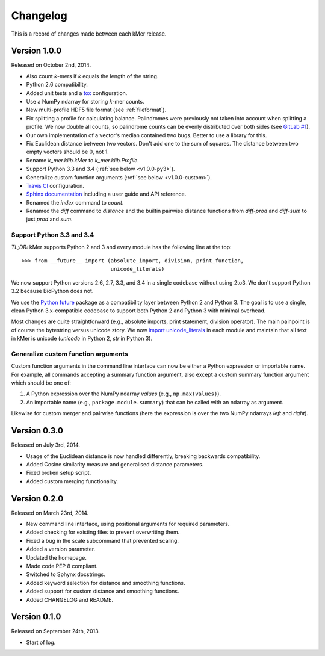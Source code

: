 Changelog
=========

This is a record of changes made between each kMer release.


Version 1.0.0
-------------

Released on October 2nd, 2014.

- Also count *k*-mers if *k* equals the length of the string.
- Python 2.6 compatibility.
- Added unit tests and a `tox <https://testrun.org/tox/>`_ configuration.
- Use a NumPy ndarray for storing *k*-mer counts.
- New multi-profile HDF5 file format (see :ref:`fileformat`).
- Fix splitting a profile for calculating balance. Palindromes were previously
  not taken into account when splitting a profile. We now double all counts,
  so palindrome counts can be evenly distributed over both sides (see `GitLab
  #1 <https://git.lumc.nl/j.f.j.laros/k-mer/issues/1>`_).
- Our own implementation of a vector's median contained two bugs. Better to
  use a library for this.
- Fix Euclidean distance between two vectors. Don't add one to the sum of
  squares. The distance between two empty vectors should be 0, not 1.
- Rename `k_mer.klib.kMer` to `k_mer.klib.Profile`.
- Support Python 3.3 and 3.4 (:ref:`see below <v1.0.0-py3>`).
- Generalize custom function arguments (:ref:`see below <v1.0.0-custom>`).
- `Travis CI <https://travis-ci.org/LUMC/kMer>`_ configuration.
- `Sphinx documentation <http://kmer.readthedocs.org/>`_ including a user
  guide and API reference.
- Renamed the `index` command to `count`.
- Renamed the `diff` command to `distance` and the builtin pairwise distance
  functions from `diff-prod` and `diff-sum` to just `prod` and `sum`.


.. _v1.0.0-py3:

Support Python 3.3 and 3.4
^^^^^^^^^^^^^^^^^^^^^^^^^^

*TL;DR:* kMer supports Python 2 and 3 and every module has the following line
at the top::

    >>> from __future__ import (absolute_import, division, print_function,
                                unicode_literals)

We now support Python versions 2.6, 2.7, 3.3, and 3.4 in a single codebase
without using 2to3. We don't support Python 3.2 because BioPython does not.

We use the `Python future <http://python-future.org/>`_ package as a
compatibility layer between Python 2 and Python 3. The goal is to use a
single, clean Python 3.x-compatible codebase to support both Python 2 and
Python 3 with minimal overhead.

Most changes are quite straightforward (e.g., absolute imports, print
statement, division operator). The main painpoint is of course the bytestring
versus unicode story. We now `import unicode_literals
<http://python-future.org/imports.html#should-i-import-unicode-literals>`_ in
each module and maintain that all text in kMer is unicode (`unicode` in Python
2, `str` in Python 3).


.. _v1.0.0-custom:

Generalize custom function arguments
^^^^^^^^^^^^^^^^^^^^^^^^^^^^^^^^^^^^

Custom function arguments in the command line interface can now be either a
Python expression or importable name. For example, all commands accepting a
summary function argument, also except a custom summary function argument
which should be one of:

1. A Python expression over the NumPy ndarray `values` (e.g.,
   ``np.max(values)``).
2. An importable name (e.g., ``package.module.summary``) that can be called
   with an ndarray as argument.

Likewise for custom merger and pairwise functions (here the expression is over
the two NumPy ndarrays `left` and `right`).


Version 0.3.0
-------------

Released on July 3rd, 2014.

- Usage of the Euclidean distance is now handled differently, breaking
  backwards compatibility.
- Added Cosine similarity measure and generalised distance parameters.
- Fixed broken setup script.
- Added custom merging functionality.


Version 0.2.0
-------------

Released on March 23rd, 2014.

- New command line interface, using positional arguments for required
  parameters.
- Added checking for existing files to prevent overwriting them.
- Fixed a bug in the scale subcommand that prevented scaling.
- Added a version parameter.
- Updated the homepage.
- Made code PEP 8 compliant.
- Switched to Sphynx docstrings.
- Added keyword selection for distance and smoothing functions.
- Added support for custom distance and smoothing functions.
- Added CHANGELOG and README.


Version 0.1.0
-------------

Released on September 24th, 2013.

- Start of log.
